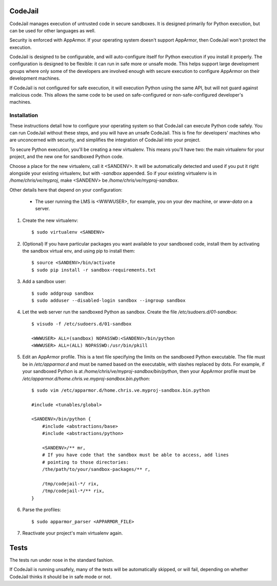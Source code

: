 CodeJail
========

CodeJail manages execution of untrusted code in secure sandboxes. It is
designed primarily for Python execution, but can be used for other languages as
well.

Security is enforced with AppArmor.  If your operating system doesn't support
AppArmor, then CodeJail won't protect the execution.

CodeJail is designed to be configurable, and will auto-configure itself for
Python execution if you install it properly.  The configuration is designed to
be flexible: it can run in safe more or unsafe mode.  This helps support large
development groups where only some of the developers are involved enough with
secure execution to configure AppArmor on their development machines.

If CodeJail is not configured for safe execution, it will execution Python
using the same API, but will not guard against malicious code.  This allows the
same code to be used on safe-configured or non-safe-configured developer's
machines.


Installation
------------

These instructions detail how to configure your operating system so that
CodeJail can execute Python code safely.  You can run CodeJail without these
steps, and you will have an unsafe CodeJail.  This is fine for developers'
machines who are unconcerned with security, and simplifies the integration of
CodeJail into your project.

To secure Python execution, you'll be creating a new virtualenv.  This means
you'll have two: the main virtualenv for your project, and the new one for
sandboxed Python code.

Choose a place for the new virtualenv, call it <SANDENV>.  It will be
automatically detected and used if you put it right alongside your existing
virtualenv, but with `-sandbox` appended.  So if your existing virtualenv is in
`/home/chris/ve/myproj`, make <SANDENV> be `/home/chris/ve/myproj-sandbox`.

Other details here that depend on your configuration:

    - The user running the LMS is <WWWUSER>, for example, you on your dev
      machine, or `www-data` on a server.

1. Create the new virtualenv::

    $ sudo virtualenv <SANDENV>

2. (Optional) If you have particular packages you want available to your
   sandboxed code, install them by activating the sandbox virtual env, and
   using pip to install them::

    $ source <SANDENV>/bin/activate
    $ sudo pip install -r sandbox-requirements.txt

3. Add a sandbox user::

    $ sudo addgroup sandbox
    $ sudo adduser --disabled-login sandbox --ingroup sandbox

4. Let the web server run the sandboxed Python as sandbox.  Create the file
   `/etc/sudoers.d/01-sandbox`::

    $ visudo -f /etc/sudoers.d/01-sandbox

    <WWWUSER> ALL=(sandbox) NOPASSWD:<SANDENV>/bin/python
    <WWWUSER> ALL=(ALL) NOPASSWD:/usr/bin/pkill

5. Edit an AppArmor profile.  This is a text file specifying the limits on the
   sandboxed Python executable.  The file must be in `/etc/apparmor.d` and must
   be named based on the executable, with slashes replaced by dots.  For
   example, if your sandboxed Python is at `/home/chris/ve/myproj-sandbox/bin/python`,
   then your AppArmor profile must be `/etc/apparmor.d/home.chris.ve.myproj-sandbox.bin.python`::

    $ sudo vim /etc/apparmor.d/home.chris.ve.myproj-sandbox.bin.python

    #include <tunables/global>

    <SANDENV>/bin/python {
        #include <abstractions/base>
        #include <abstractions/python>

        <SANDENV>/** mr,
        # If you have code that the sandbox must be able to access, add lines
        # pointing to those directories:
        /the/path/to/your/sandbox-packages/** r,

        /tmp/codejail-*/ rix,
        /tmp/codejail-*/** rix,
    }

6. Parse the profiles::

    $ sudo apparmor_parser <APPARMOR_FILE>

7. Reactivate your project's main virtualenv again.


Tests
=====

The tests run under nose in the standard fashion.

If CodeJail is running unsafely, many of the tests will be automatically
skipped, or will fail, depending on whether CodeJail thinks it should be in
safe mode or not.
